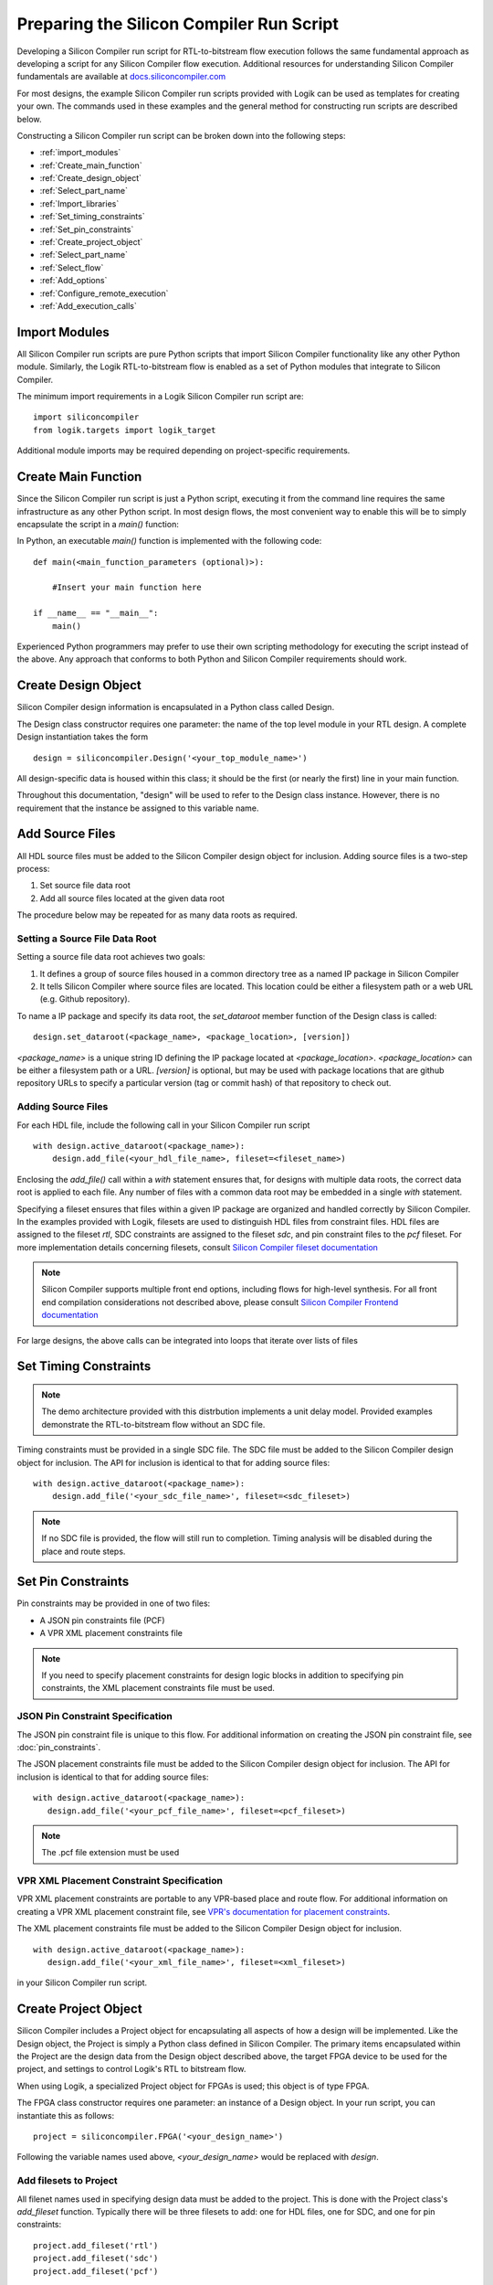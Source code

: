 ===========================================
 Preparing the Silicon Compiler Run Script
===========================================

Developing a Silicon Compiler run script for RTL-to-bitstream flow execution follows the same fundamental approach as developing a script for any Silicon Compiler flow execution.
Additional resources for understanding Silicon Compiler fundamentals are available at `docs.siliconcompiler.com <https://docs.siliconcompiler.com/en/stable>`_

For most designs, the example Silicon Compiler run scripts provided with Logik can be used as templates for creating your own.
The commands used in these examples and the general method for constructing run scripts are described below.

Constructing a Silicon Compiler run script can be broken down into the following steps:

* :ref:`import_modules`
* :ref:`Create_main_function`
* :ref:`Create_design_object`
* :ref:`Select_part_name`
* :ref:`Import_libraries`
* :ref:`Set_timing_constraints`
* :ref:`Set_pin_constraints`
* :ref:`Create_project_object`
* :ref:`Select_part_name`
* :ref:`Select_flow`
* :ref:`Add_options`
* :ref:`Configure_remote_execution`
* :ref:`Add_execution_calls`
  
.. _import_modules:

Import Modules
==============

All Silicon Compiler run scripts are pure Python scripts that import Silicon Compiler functionality like any other Python module.
Similarly, the Logik RTL-to-bitstream flow is enabled as a set of Python modules that integrate to Silicon Compiler.

The minimum import requirements in a Logik Silicon Compiler run script are:

::

   import siliconcompiler
   from logik.targets import logik_target


Additional module imports may be required depending on project-specific requirements.

.. _Create_main_function:

Create Main Function
====================

Since the Silicon Compiler run script is just a Python script, executing it from the command line requires the same infrastructure as any other Python script.
In most design flows, the most convenient way to enable this will be to simply encapsulate the script in a `main()` function:

In Python, an executable `main()` function is implemented with the following code:

::

   def main(<main_function_parameters (optional)>):

       #Insert your main function here

   if __name__ == "__main__":
       main()

Experienced Python programmers may prefer to use their own scripting methodology for executing the script instead of the above.
Any approach that conforms to both Python and Silicon Compiler requirements should work.

.. _Create_design_object:

Create Design Object
====================

Silicon Compiler design information is encapsulated in a Python class called Design.

The Design class constructor requires one parameter: the name of the top level module in your RTL design.
A complete Design instantiation takes the form

::

   design = siliconcompiler.Design('<your_top_module_name>')


All design-specific data is housed within this class; it should be the first (or nearly the first) line in your main function.

Throughout this documentation, "design" will be used to refer to the Design class instance.
However, there is no requirement that the instance be assigned to this variable name.

.. _Import_libraries:

Add Source Files
================

All HDL source files must be added to the Silicon Compiler design object for inclusion.  Adding source files is a two-step process:

1.  Set source file data root
2.  Add all source files located at the given data root

The procedure below may be repeated for as many data roots as required.

.. _Set_dataroot:

Setting a Source File Data Root
-------------------------------

Setting a source file data root achieves two goals:

1.  It defines a group of source files housed in a common directory tree as a named IP package in Silicon Compiler
2.  It tells Silicon Compiler where source files are located.  This location could be either a filesystem path or a web URL (e.g. Github repository).

To name a IP package and specify its data root, the `set_dataroot` member function of the Design class is called:
::

    design.set_dataroot(<package_name>, <package_location>, [version])

`<package_name>` is a unique string ID defining the IP package located at `<package_location>`.  `<package_location>` can be either a filesystem path or a URL.  `[version]` is optional, but may be used with package locations that are github repository URLs to specify a particular version (tag or commit hash) of that repository to check out.

.. _Set_input_source_files:

Adding Source Files
-------------------

For each HDL file, include the following call in your Silicon Compiler run script

::

   with design.active_dataroot(<package_name>):
       design.add_file(<your_hdl_file_name>, fileset=<fileset_name>)

Enclosing the `add_file()` call within a `with` statement ensures that, for designs with multiple data roots, the correct data root is applied to each file.  Any number of files with a common data root may be embedded in a single `with` statement.

Specifying a fileset ensures that files within a given IP package are organized and handled correctly by Silicon Compiler.  In the examples provided with Logik, filesets are used to distinguish HDL files from constraint files.  HDL files are assigned to the fileset `rtl`, SDC constraints are assigned to the fileset `sdc`, and pin constraint files to the `pcf` fileset.  For more implementation details concerning filesets, consult `Silicon Compiler fileset documentation <https://docs.siliconcompiler.com/en/latest/reference_manual/schema.html#param-fpgadevice-fileset>`_

.. note::

   Silicon Compiler supports multiple front end options, including flows for high-level synthesis.
   For all front end compilation considerations not described above, please consult `Silicon Compiler Frontend documentation <https://docs.siliconcompiler.com/en/stable/user_guide/tutorials/hw_frontends.html>`_

For large designs, the above calls can be integrated into loops that iterate over lists of files

.. _Set_timing_constraints:

Set Timing Constraints
======================

.. note::

   The demo architecture provided with this distrbution implements a unit delay model.
   Provided examples demonstrate the RTL-to-bitstream flow without an SDC file.

Timing constraints must be provided in a single SDC file.  The SDC file must be added to the Silicon Compiler design object for inclusion.  The API for inclusion is identical to that for adding source files:

::

   with design.active_dataroot(<package_name>):
       design.add_file('<your_sdc_file_name>', fileset=<sdc_fileset>)

.. note::

   If no SDC file is provided, the flow will still run to completion.
   Timing analysis will be disabled during the place and route steps.

.. _Set_pin_constraints:

Set Pin Constraints
===================

Pin constraints may be provided in one of two files:

* A JSON pin constraints file (PCF)
* A VPR XML placement constraints file

.. note::

   If you need to specify placement constraints for design logic blocks in addition to specifying pin constraints, the XML placement constraints file must be used.

JSON Pin Constraint Specification
---------------------------------

The JSON pin constraint file is unique to this flow.
For additional information on creating the JSON pin constraint file, see :doc:`pin_constraints`.

The JSON placement constraints file must be added to the Silicon Compiler design object for inclusion.  The API for inclusion is identical to that for adding source files:

::

   with design.active_dataroot(<package_name>):
      design.add_file('<your_pcf_file_name>', fileset=<pcf_fileset>)

.. note::

   The .pcf file extension must be used

VPR XML Placement Constraint Specification
------------------------------------------

VPR XML placement constraints are portable to any VPR-based place and route flow.
For additional information on creating a VPR XML placement constraint file, see `VPR's documentation for placement constraints <https://docs.verilogtorouting.org/en/latest/vpr/placement_constraints/>`_.

The XML placement constraints file must be added to the Silicon Compiler Design object for inclusion.

::
   
   with design.active_dataroot(<package_name>):
      design.add_file('<your_xml_file_name>', fileset=<xml_fileset>)

in your Silicon Compiler run script.

.. _Create_project_object:

Create Project Object
=====================

Silicon Compiler includes a Project object for encapsulating all aspects of how a design will be implemented.  Like the Design object, the Project is simply a Python class defined in Silicon Compiler.  The primary items encapsulated within the Project are the design data from the Design object described above, the target FPGA device to be used for the project, and settings to control Logik's RTL to bitstream flow.

When using Logik, a specialized Project object for FPGAs is used; this object is of type FPGA.

The FPGA class constructor requires one parameter: an instance of a Design object.  In your run script, you can instantiate this as follows:

::

   project = siliconcompiler.FPGA('<your_design_name>')


Following the variable names used above, `<your_design_name>` would be replaced with `design`.

Add filesets to Project
-----------------------

All filenet names used in specifying design data must be added to the project.  This is done with the Project class's `add_fileset` function.  Typically there will be three filesets to add:  one for HDL files, one for SDC, and one for pin constraints:

::

    project.add_fileset('rtl')
    project.add_fileset('sdc')
    project.add_fileset('pcf')

.. _Select_part_name:

Select Part Name
================

Silicon Compiler associates each FPGA/eFPGA architecture with an object called a part driver.  The part driver is a Python class tailored to that FPGA/eFPGA for housing metadata specific to its architecture.  This metadata includes architecture parameters, associated data files, and other architecture-specific information.

Because part drivers are just Python classes, they can be imported from anywhere.  However, the common case is that the part driver will be imported from `Logiklib <https://github.com/siliconcompiler/logiklib>`_, a dedicated open source Github repository of Logik part drivers and associated CAD files.

At the top of your Python run script, include an `import` statement to import the FPGA part for your project:

::

   from logiklib.<vendor>.<part_name> import <part_name>

The format above illustrates Logiklib's python package organization for part drivers, which is by vendor and then by part name.  For example, to import the Zero ASIC z1000 architecture, the call is

::

   from logiklib.zeroasic.z1000 import z1000

The presense of this `import` statement allows the z1000 FPGA to be selected for use in the project using the `set_fpga()` function:

::

   project.set_fpga(<part_name>)

.. _Select_flow:

Select Flow
===========

Logik's RTL-to-bitstream flow is encapsulated in a Python class called LogikFlow.  This class derives from Silicon Compiler's Flow class.  A project's tool execution flow is selected by passing a Flow object to the project via the `set_flow()` function.  This means that all Logik projects should import Logik's flow:

::

   from logik.flows.logik_flow import LogikFlow

and then set it accordingly:

::

   project.set_flow(LogikFlow())

.. _Add_options:

Add Design and Project Options
==============================

Numerous options can be added to your run script to control Silicon Compiler behavior or configure tools in the RTL-to-bitstream flow to behave as desired.

Some options are configured on a per-design basis; others on a per-project basis.
For complete Silicon Compiler option specifications, refer to `Silicon Compiler's documentation for supported option settings <https://docs.siliconcompiler.com/en/stable/reference_manual/schema.html#param-option-ref>`_.

In particular, any compiler directives that are required for HDL synthesis should be specified as Silicon Compiler options.
These are furnished with Design class member function calls of the form

::

   design.add_define(<compiler_directive>, fileset=<fileset>)


Similarly, any HDL parameters that must be set explicitly for synthesis can be set with the `set_param()` function:

::

   design.set_param(<parameter>, <value>, fileset=<fileset>)

In both cases, `<fileset>` should have the same value as that used for HDL files (e.g. `rtl`).
   
.. _Configure_remote_execution:
   
Configure Remote Execution (optional)
=====================================

Silicon Compiler supports job submission to remote servers.

There are multiple ways to enable this execution model.
Consult `Silicon Compiler remote processing <https://docs.siliconcompiler.com/en/stable/development_guide/remote_processing.html>`_ documentation for details.

.. _Add_execution_calls:

Add Execution Calls
===================

The final two lines of every run script should be the same:

::
   
   project.run()
   project.summary()
   
The `run()` call invokes the RTL-to-bitstream flow with all settings specified.
The `summary()` call reports results of the run in tabular form.
Included in the summary results are key design metrics such as FPGA resource utilization and tool execution runtimes.
